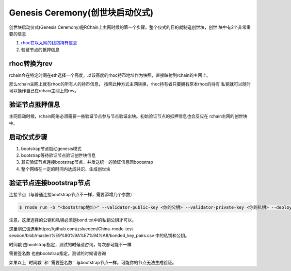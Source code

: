 ===============================
Genesis Ceremony(创世块启动仪式)
===============================

创世块启动仪式(Genesis Ceremony)是RChain上主网时候的第一个步骤。整个仪式的目的就制造创世块，创世
块中有2个非常重要的信息

1. `rhoc在以太网的钱包持有信息 <https://etherscan.io/token/0x168296bb09e24a88805cb9c33356536b980d3fc5#balances>`_
2. 验证节点的抵押信息

rhoc转换为rev
=============
rchain会在特定时间在eth选择一个高度，以该高度的rhoc持币地址作为快照，直接映射到rchain的主网上。

那么rchain主网上就有rhoc的所有人的持币信息， 按照此种方式主网转换，rhoc持有者只要拥有原本rhoc的持有
私钥就可以随时可以操作自己在rchain主网上的rev。

验证节点抵押信息
==============
主网启动时候，rchain网络必须需要一些验证节点参与节点验证出块。初始验证节点的抵押信息也会反应在
rchain主网的创世块中。

启动仪式步骤
============
1. bootstrap节点启动genesis模式
2. bootstrap等待验证节点验证创世块信息
3. 其它验证节点连接bootstrap节点，并发送统一的验证信息回bootstrap
4. 整个网络在一定的时间内达成共识，生成创世块


验证节点连接bootstrap节点
========================

连接节点（与普通连接bootstrap节点不一样，需要添增几个参数）

.. code-block:: console

    $ rnode run -b "<bootstrap地址>" --validator-public-key <你的公钥> --validator-private-key <你的私钥> --deploy-timestamp 1 --required-sigs 5 --bonds-file <bonds路径> --wallets-file <wallets路径>

注意，这里选择的公钥和私钥必须是bond.txt中的私钥公钥才可以。

这里测试请选用https://github.com/zsluedem/China-rnode-test-session/blob/master/%E9%80%9A%E7%94%A8/bonded_key_pairs.csv 中的私钥和公钥。

``时间戳`` 由bootstrap指定，测试的时候请咨询，每次都可能不一样

``需要签名数`` 也由bootstrap指定，测试的时候请咨询

如果以上``时间戳``和``需要签名数`` 与bootstrap节点一样，可能你的节点无法生成验证。
